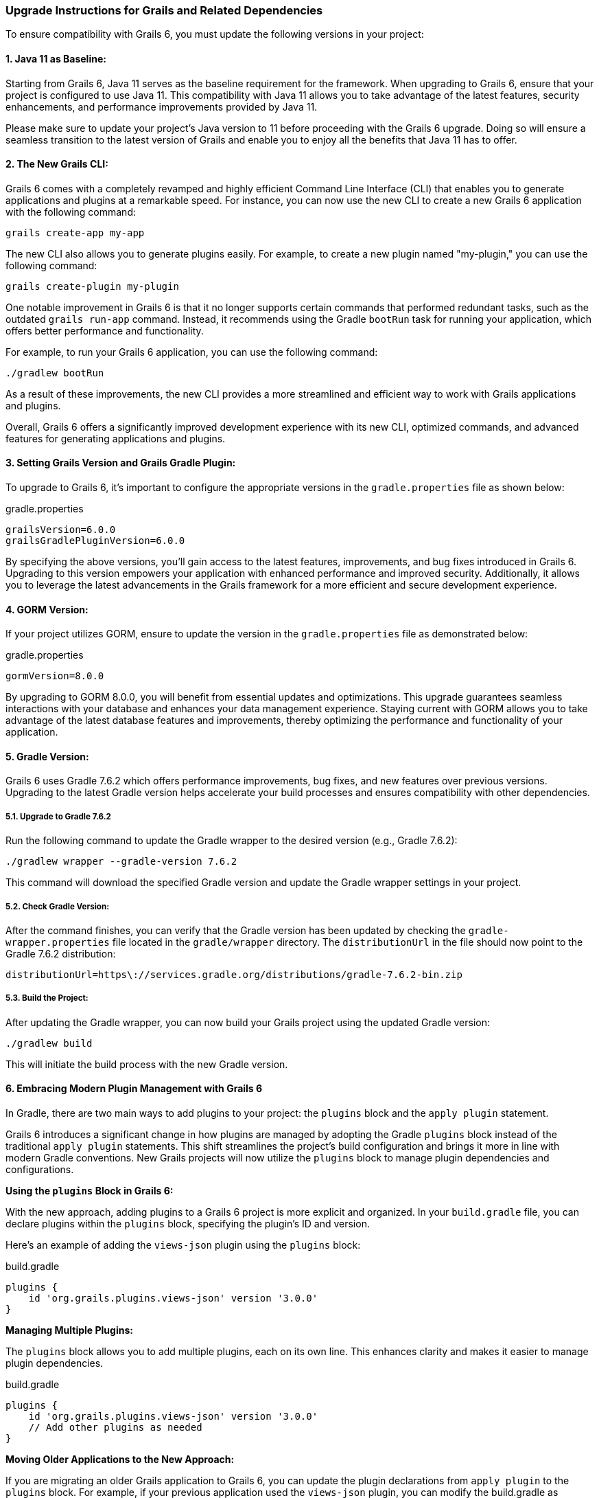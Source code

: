 ### Upgrade Instructions for Grails and Related Dependencies

To ensure compatibility with Grails 6, you must update the following versions in your project:

#### 1. Java 11 as Baseline:

Starting from Grails 6, Java 11 serves as the baseline requirement for the framework. When upgrading to Grails 6, ensure that your project is configured to use Java 11. This compatibility with Java 11 allows you to take advantage of the latest features, security enhancements, and performance improvements provided by Java 11.

Please make sure to update your project's Java version to 11 before proceeding with the Grails 6 upgrade. Doing so will ensure a seamless transition to the latest version of Grails and enable you to enjoy all the benefits that Java 11 has to offer.

#### 2. The New Grails CLI:

Grails 6 comes with a completely revamped and highly efficient Command Line Interface (CLI) that enables you to generate applications and plugins at a remarkable speed. For instance, you can now use the new CLI to create a new Grails 6 application with the following command:

```bash
grails create-app my-app
```

The new CLI also allows you to generate plugins easily. For example, to create a new plugin named "my-plugin," you can use the following command:

```bash
grails create-plugin my-plugin
```

One notable improvement in Grails 6 is that it no longer supports certain commands that performed redundant tasks, such as the outdated `grails run-app` command. Instead, it recommends using the Gradle `bootRun` task for running your application, which offers better performance and functionality.

For example, to run your Grails 6 application, you can use the following command:

```bash
./gradlew bootRun
```

As a result of these improvements, the new CLI provides a more streamlined and efficient way to work with Grails applications and plugins.

Overall, Grails 6 offers a significantly improved development experience with its new CLI, optimized commands, and advanced features for generating applications and plugins.

#### 3. Setting Grails Version and Grails Gradle Plugin:

To upgrade to Grails 6, it's important to configure the appropriate versions in the `gradle.properties` file as shown below:

.gradle.properties
```properties
grailsVersion=6.0.0
grailsGradlePluginVersion=6.0.0

```

By specifying the above versions, you'll gain access to the latest features, improvements, and bug fixes introduced in Grails 6. Upgrading to this version empowers your application with enhanced performance and improved security. Additionally, it allows you to leverage the latest advancements in the Grails framework for a more efficient and secure development experience.

#### 4. GORM Version:

If your project utilizes GORM, ensure to update the version in the `gradle.properties` file as demonstrated below:

.gradle.properties
```properties
gormVersion=8.0.0
```

By upgrading to GORM 8.0.0, you will benefit from essential updates and optimizations. This upgrade guarantees seamless interactions with your database and enhances your data management experience. Staying current with GORM allows you to take advantage of the latest database features and improvements, thereby optimizing the performance and functionality of your application.

#### 5. Gradle Version:

Grails 6 uses Gradle 7.6.2 which offers performance improvements, bug fixes, and new features over previous versions. Upgrading to the latest Gradle version helps accelerate your build processes and ensures compatibility with other dependencies.

##### 5.1. Upgrade to Gradle 7.6.2

Run the following command to update the Gradle wrapper to the desired version (e.g., Gradle 7.6.2):

```bash
./gradlew wrapper --gradle-version 7.6.2
```

This command will download the specified Gradle version and update the Gradle wrapper settings in your project.

##### 5.2. Check Gradle Version:

After the command finishes, you can verify that the Gradle version has been updated by checking the `gradle-wrapper.properties` file located in the `gradle/wrapper` directory. The `distributionUrl` in the file should now point to the Gradle 7.6.2 distribution:

```
distributionUrl=https\://services.gradle.org/distributions/gradle-7.6.2-bin.zip
```


##### 5.3. Build the Project:

After updating the Gradle wrapper, you can now build your Grails project using the updated Gradle version:

```bash
./gradlew build
```

This will initiate the build process with the new Gradle version.

#### 6. Embracing Modern Plugin Management with Grails 6

In Gradle, there are two main ways to add plugins to your project: the `plugins` block and the `apply plugin` statement.

Grails 6 introduces a significant change in how plugins are managed by adopting the Gradle `plugins` block instead of the traditional `apply plugin` statements. This shift streamlines the project's build configuration and brings it more in line with modern Gradle conventions. New Grails projects will now utilize the `plugins` block to manage plugin dependencies and configurations.

**Using the `plugins` Block in Grails 6:**

With the new approach, adding plugins to a Grails 6 project is more explicit and organized. In your `build.gradle` file, you can declare plugins within the `plugins` block, specifying the plugin's ID and version.

Here's an example of adding the `views-json` plugin using the `plugins` block:

.build.gradle
```groovy
plugins {
    id 'org.grails.plugins.views-json' version '3.0.0'
}
```


**Managing Multiple Plugins:**

The `plugins` block allows you to add multiple plugins, each on its own line. This enhances clarity and makes it easier to manage plugin dependencies.

.build.gradle
```groovy
plugins {
    id 'org.grails.plugins.views-json' version '3.0.0'
    // Add other plugins as needed
}
```

**Moving Older Applications to the New Approach:**

If you are migrating an older Grails application to Grails 6, you can update the plugin declarations from `apply plugin` to the `plugins` block. For example, if your previous application used the `views-json` plugin, you can modify the build.gradle as follows:

**Before (Using `apply plugin`):**

.build.gradle
```groovy
apply plugin: 'org.grails.plugins.views-json'
```


**After (Using `plugins` Block in Grails 6):**

.build.gradle
```groovy
plugins {
    id 'org.grails.plugins.views-json' version '3.0.0'
}
```

By migrating to the `plugins` block, your Grails 6 project will adhere to modern Gradle conventions, making it easier to manage plugin dependencies and configurations. This new approach maintains consistency and enhances the overall structure of the project, ensuring a smoother and more efficient development process.

#### 7. GORM for MongoDB Sync Driver:

The GORM for MongoDB is updated to support the latest mongodb-driver-sync. If you are using GORM for MongoDB and making use of specific MongoDB Driver or low-level Mongo API features, consider checking the https://mongodb.github.io/mongo-java-driver/4.0/upgrading/[Upgrading to the 4.0 Driver guide].

This update ensures seamless integration with MongoDB, access to new features, and improved performance while interacting with your MongoDB database.

#### 8. Asset Pipeline Plugin:

In Grails 6, there is an update to the Asset Pipeline Plugin, which is now version 4.3.0. The Asset Pipeline Plugin is a crucial component in Grails applications, responsible for managing frontend assets like stylesheets, JavaScript files, and images. The update to version 4.3.0 brings several improvements and new features to enhance the management and processing of frontend assets in your Grails projects.

The asset-pipeline plugin 4.3.0 offers new features for managing and processing your frontend assets, ensuring they are efficiently bundled and served to your users.

#### 9. Spring 5.3:

Grails 6 is built on Spring 5.3.27. If your project uses Spring-specific features, refer to the https://github.com/spring-projects/spring-framework/wiki/Upgrading-to-Spring-Framework-5.x#upgrading-to-version-53[Upgrading to Spring 5.3 guide].

Spring 5.3 introduces enhancements and fixes to the Spring framework, providing you with the latest improvements in dependency injection, web frameworks, and other Spring-related functionalities.

#### 10. Spring Boot 2.7:

Grails 6 updates to Spring Boot 2.7. For more information, consult the https://github.com/spring-projects/spring-boot/wiki/Spring-Boot-2.7-Release-Notes[Spring Boot 2.7 Release Notes]

Spring Boot 2.7 comes with new features, performance enhancements, and compatibility improvements, making it a solid foundation for your Grails application.

#### 11. Micronaut 3.9.3:

Grails 6 is shipped with Micronaut 3.9.3. If you are using specific Micronaut features, refer to the https://docs.micronaut.io/3.9.3/guide/index.html#upgrading[Upgrading to Micronaut 3.x guide].

Micronaut 3.9.3 brings new capabilities, improvements, and bug fixes, empowering your application with a powerful and lightweight microservices framework.

#### 12. Micronaut for Spring 4.5.1:

Grails 6 is updated to use Micronaut for Spring 4.5.1. For more information, check out the https://github.com/micronaut-projects/micronaut-spring/releases/tag/v4.5.1[release notes].

Micronaut for Spring 4.5.1 provides seamless integration between Micronaut and Spring, allowing you to leverage the strengths of both frameworks in your Grails project.
